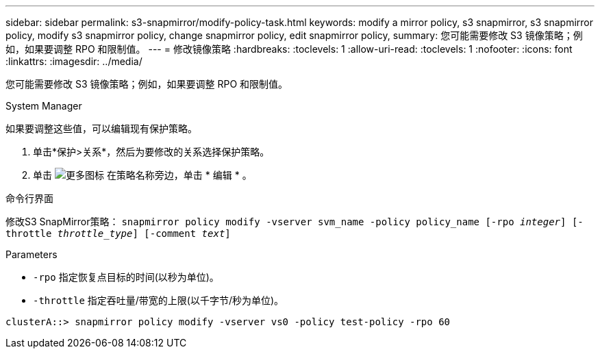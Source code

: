 ---
sidebar: sidebar 
permalink: s3-snapmirror/modify-policy-task.html 
keywords: modify a mirror policy, s3 snapmirror, s3 snapmirror policy, modify s3 snapmirror policy, change snapmirror policy, edit snapmirror policy, 
summary: 您可能需要修改 S3 镜像策略；例如，如果要调整 RPO 和限制值。 
---
= 修改镜像策略
:hardbreaks:
:toclevels: 1
:allow-uri-read: 
:toclevels: 1
:nofooter: 
:icons: font
:linkattrs: 
:imagesdir: ../media/


[role="lead"]
您可能需要修改 S3 镜像策略；例如，如果要调整 RPO 和限制值。

[role="tabbed-block"]
====
.System Manager
--
如果要调整这些值，可以编辑现有保护策略。

. 单击*保护>关系*，然后为要修改的关系选择保护策略。
. 单击 image:icon_kabob.gif["更多图标"] 在策略名称旁边，单击 * 编辑 * 。


--
.命令行界面
--
修改S3 SnapMirror策略：
`snapmirror policy modify -vserver svm_name -policy policy_name [-rpo _integer_] [-throttle _throttle_type_] [-comment _text_]`

Parameters

* `-rpo` 指定恢复点目标的时间(以秒为单位)。
* `-throttle` 指定吞吐量/带宽的上限(以千字节/秒为单位)。


....
clusterA::> snapmirror policy modify -vserver vs0 -policy test-policy -rpo 60
....
--
====